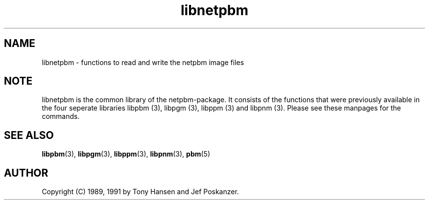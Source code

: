 .TH libnetpbm 3
.SH NAME
libnetpbm - functions to read and write the netpbm image files

.SH "NOTE"
libnetpbm is the common library of the netpbm-package. It consists of the
functions that were previously available in the four seperate libraries
libpbm (3), libpgm (3), libppm (3) and libpnm (3). Please see these manpages
for the commands.

.SH "SEE ALSO"
.BR libpbm (3), 
.BR libpgm (3), 
.BR libppm (3), 
.BR libpnm (3), 
.BR pbm (5)
.SH AUTHOR
Copyright (C) 1989, 1991 by Tony Hansen and Jef Poskanzer.
.\" Permission to use, copy, modify, and distribute this software and its
.\" documentation for any purpose and without fee is hereby granted, provided
.\" that the above copyright notice appear in all copies and that both that
.\" copyright notice and this permission notice appear in supporting
.\" documentation.  This software is provided "as is" without express or
.\" implied warranty.

